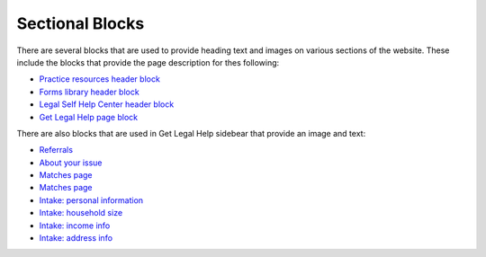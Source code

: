 ===========================
Sectional Blocks
===========================

There are several blocks that are used to provide heading text and images on various sections of the website. These include the blocks that provide the page description for thes following:

* `Practice resources header block <https://www.illinoislegalaid.org/block/141>`_
* `Forms library header block <https://www.illinoislegalaid.org/block/136>`_
* `Legal Self Help Center header block <https://www.illinoislegalaid.org/block/151>`_ 
* `Get Legal Help page block <https://www.illinoislegalaid.org/block/261>`_

There are also blocks that are used in Get Legal Help sidebear that provide an image and text:

* `Referrals <https://www.illinoislegalaid.org/block/211>`_
* `About your issue <https://www.illinoislegalaid.org/block/171>`_
* `Matches page <https://www.illinoislegalaid.org/block/201>`_
* `Matches page <https://www.illinoislegalaid.org/block/201>`_
* `Intake: personal information <https://www.illinoislegalaid.org/block/191>`_
* `Intake: household size <https://www.illinoislegalaid.org/block/176>`_
* `Intake: income info <https://www.illinoislegalaid.org/block/181>`_
* `Intake: address info <https://www.illinoislegalaid.org/block/161>`_



